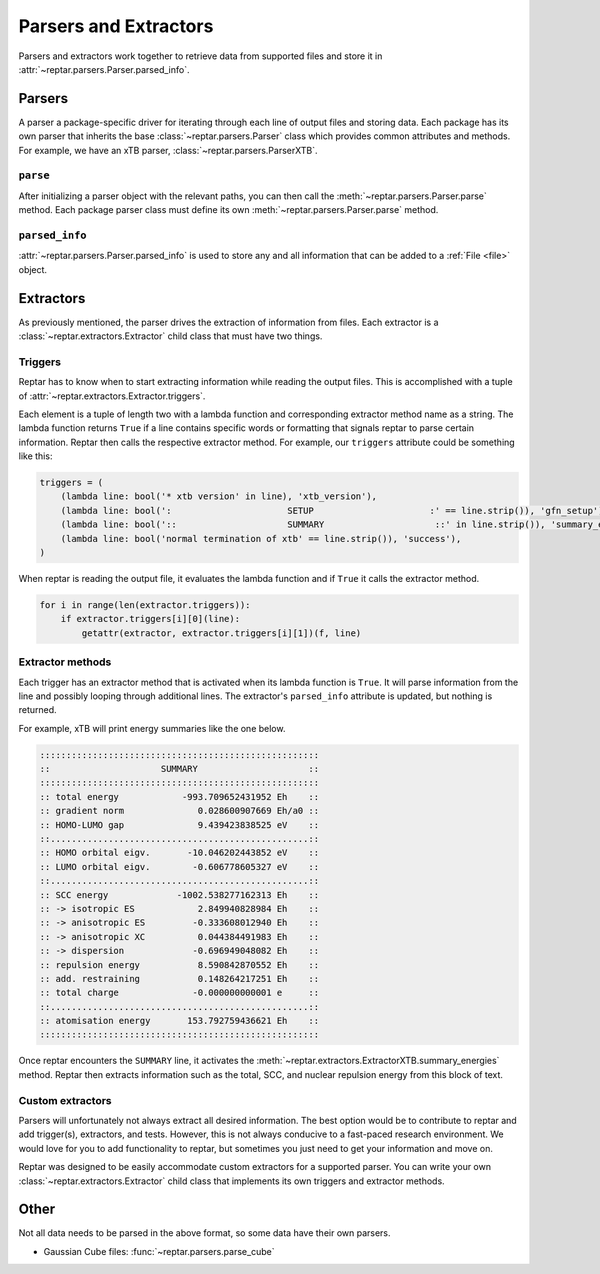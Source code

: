 ======================
Parsers and Extractors
======================

Parsers and extractors work together to retrieve data from supported files and store it in :attr:`~reptar.parsers.Parser.parsed_info`.

Parsers
=======

A parser a package-specific driver for iterating through each line of output files and storing data.
Each package has its own parser that inherits the base :class:`~reptar.parsers.Parser` class which provides common attributes and methods.
For example, we have an xTB parser, :class:`~reptar.parsers.ParserXTB`.

``parse``
---------
After initializing a parser object with the relevant paths, you can then call the :meth:`~reptar.parsers.Parser.parse` method.
Each package parser class must define its own :meth:`~reptar.parsers.Parser.parse` method.

``parsed_info``
---------------

:attr:`~reptar.parsers.Parser.parsed_info` is used to store any and all information that can be added to a :ref:`File <file>` object.


Extractors
==========

As previously mentioned, the parser drives the extraction of information from files.
Each extractor is a :class:`~reptar.extractors.Extractor` child class that must have two things.

Triggers
--------

Reptar has to know when to start extracting information while reading the output files.
This is accomplished with a tuple of :attr:`~reptar.extractors.Extractor.triggers`.

Each element is a tuple of length two with a lambda function and corresponding extractor method name as a string.
The lambda function returns ``True`` if a line contains specific words or formatting that signals reptar to parse certain information.
Reptar then calls the respective extractor method.
For example, our ``triggers`` attribute could be something like this:

.. code-block:: python

    triggers = (
        (lambda line: bool('* xtb version' in line), 'xtb_version'),
        (lambda line: bool(':                      SETUP                      :' == line.strip()), 'gfn_setup'),
        (lambda line: bool('::                     SUMMARY                     ::' in line.strip()), 'summary_energies'),
        (lambda line: bool('normal termination of xtb' == line.strip()), 'success'),
    )

When reptar is reading the output file, it evaluates the lambda function and if ``True`` it calls the extractor method.

.. code-block:: python

    for i in range(len(extractor.triggers)):
        if extractor.triggers[i][0](line):
            getattr(extractor, extractor.triggers[i][1])(f, line)

Extractor methods
-----------------

Each trigger has an extractor method that is activated when its lambda function is ``True``.
It will parse information from the line and possibly looping through additional lines.
The extractor's ``parsed_info`` attribute is updated, but nothing is returned.

For example, xTB will print energy summaries like the one below.

.. code-block:: text

    :::::::::::::::::::::::::::::::::::::::::::::::::::::
    ::                     SUMMARY                     ::
    :::::::::::::::::::::::::::::::::::::::::::::::::::::
    :: total energy            -993.709652431952 Eh    ::
    :: gradient norm              0.028600907669 Eh/a0 ::
    :: HOMO-LUMO gap              9.439423838525 eV    ::
    ::.................................................::
    :: HOMO orbital eigv.       -10.046202443852 eV    ::
    :: LUMO orbital eigv.        -0.606778605327 eV    ::
    ::.................................................::
    :: SCC energy             -1002.538277162313 Eh    ::
    :: -> isotropic ES            2.849940828984 Eh    ::
    :: -> anisotropic ES         -0.333608012940 Eh    ::
    :: -> anisotropic XC          0.044384491983 Eh    ::
    :: -> dispersion             -0.696949048082 Eh    ::
    :: repulsion energy           8.590842870552 Eh    ::
    :: add. restraining           0.148264217251 Eh    ::
    :: total charge              -0.000000000001 e     ::
    ::.................................................::
    :: atomisation energy       153.792759436621 Eh    ::
    :::::::::::::::::::::::::::::::::::::::::::::::::::::

Once reptar encounters the ``SUMMARY`` line, it activates the :meth:`~reptar.extractors.ExtractorXTB.summary_energies` method.
Reptar then extracts information such as the total, SCC, and nuclear repulsion energy from this block of text.

Custom extractors
-----------------

Parsers will unfortunately not always extract all desired information.
The best option would be to contribute to reptar and add trigger(s), extractors, and tests.
However, this is not always conducive to a fast-paced research environment.
We would love for you to add functionality to reptar, but sometimes you just need to get your information and move on.

Reptar was designed to be easily accommodate custom extractors for a supported parser.
You can write your own :class:`~reptar.extractors.Extractor` child class that implements its own triggers and extractor methods.

Other
=====

Not all data needs to be parsed in the above format, so some data have their own parsers.

- Gaussian Cube files: :func:`~reptar.parsers.parse_cube`
